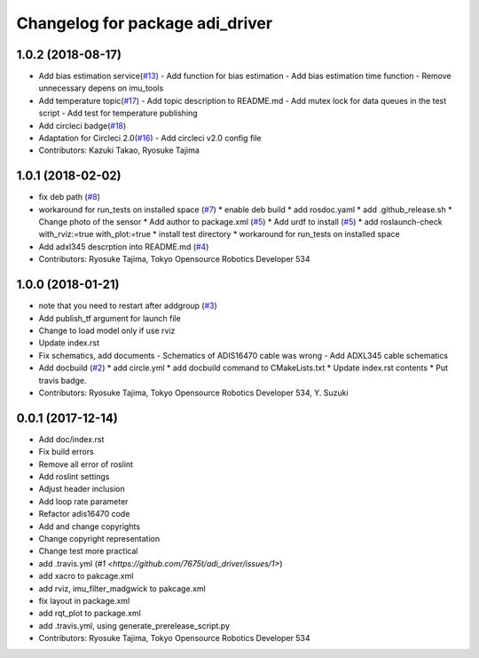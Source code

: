 ^^^^^^^^^^^^^^^^^^^^^^^^^^^^^^^^
Changelog for package adi_driver
^^^^^^^^^^^^^^^^^^^^^^^^^^^^^^^^

1.0.2 (2018-08-17)
------------------
* Add bias estimation service(`#13 <https://github.com/tork-a/adi_driver/issues/13>`_)
  - Add function for bias estimation
  - Add bias estimation time function
  - Remove unnecessary depens on imu_tools
* Add temperature topic(`#17 <https://github.com/tork-a/adi_driver/issues/17>`_)
  - Add topic description to README.md
  - Add mutex lock for data queues in the test script
  - Add test for temperature publishing
* Add circleci badge(`#18 <https://github.com/tork-a/adi_driver/issues/18>`_)
* Adaptation for Circleci 2.0(`#16 <https://github.com/tork-a/adi_driver/issues/16>`_)
  - Add circleci v2.0 config file
* Contributors: Kazuki Takao, Ryosuke Tajima

1.0.1 (2018-02-02)
------------------
* fix deb path (`#8 <https://github.com/tork-a/adi_driver/issues/8>`_)
* workaround for run_tests on installed space (`#7 <https://github.com/tork-a/adi_driver/issues/7>`_)
  * enable deb build
  * add rosdoc.yaml
  * add .github_release.sh
  * Change photo of the sensor
  * Add author to package.xml (`#5 <https://github.com/tork-a/adi_driver/issues/5>`_)
  * Add urdf to install (`#5 <https://github.com/tork-a/adi_driver/issues/5>`_)
  * add roslaunch-check with_rviz:=true with_plot:=true
  * install test directory
  * workaround for run_tests on installed space
* Add adxl345 descrption into README.md (`#4 <https://github.com/tork-a/adi_driver/issues/4>`_)
* Contributors: Ryosuke Tajima, Tokyo Opensource Robotics Developer 534

1.0.0 (2018-01-21)
------------------
* note that you need to restart after addgroup (`#3 <https://github.com/tork-a/adi_driver/issues/3>`_)
* Add publish_tf argument for launch file
* Change to load model only if use rviz
* Update index.rst
* Fix schematics, add documents
  - Schematics of ADIS16470 cable was wrong
  - Add ADXL345 cable schematics
* Add docbuild (`#2 <https://github.com/tork-a/adi_driver/issues/2>`_)
  * add circle.yml
  * add docbuild command to CMakeLists.txt
  * Update index.rst contents
  * Put travis badge.
* Contributors: Ryosuke Tajima, Tokyo Opensource Robotics Developer 534, Y. Suzuki

0.0.1 (2017-12-14)
------------------
* Add doc/index.rst
* Fix build errors
* Remove all error of roslint
* Add roslint settings
* Adjust header inclusion
* Add loop rate parameter
* Refactor adis16470 code
* Add and change copyrights
* Change copyright representation
* Change test more practical
* add .travis.yml (`#1 <https://github.com/7675t/adi_driver/issues/1>`)
* add xacro to pakcage.xml
* add rviz, imu_filter_madgwick to pakcage.xml
* fix layout in package.xml
* add rqt_plot to package.xml
* add .travis.yml, using generate_prerelease_script.py
* Contributors: Ryosuke Tajima, Tokyo Opensource Robotics Developer 534
